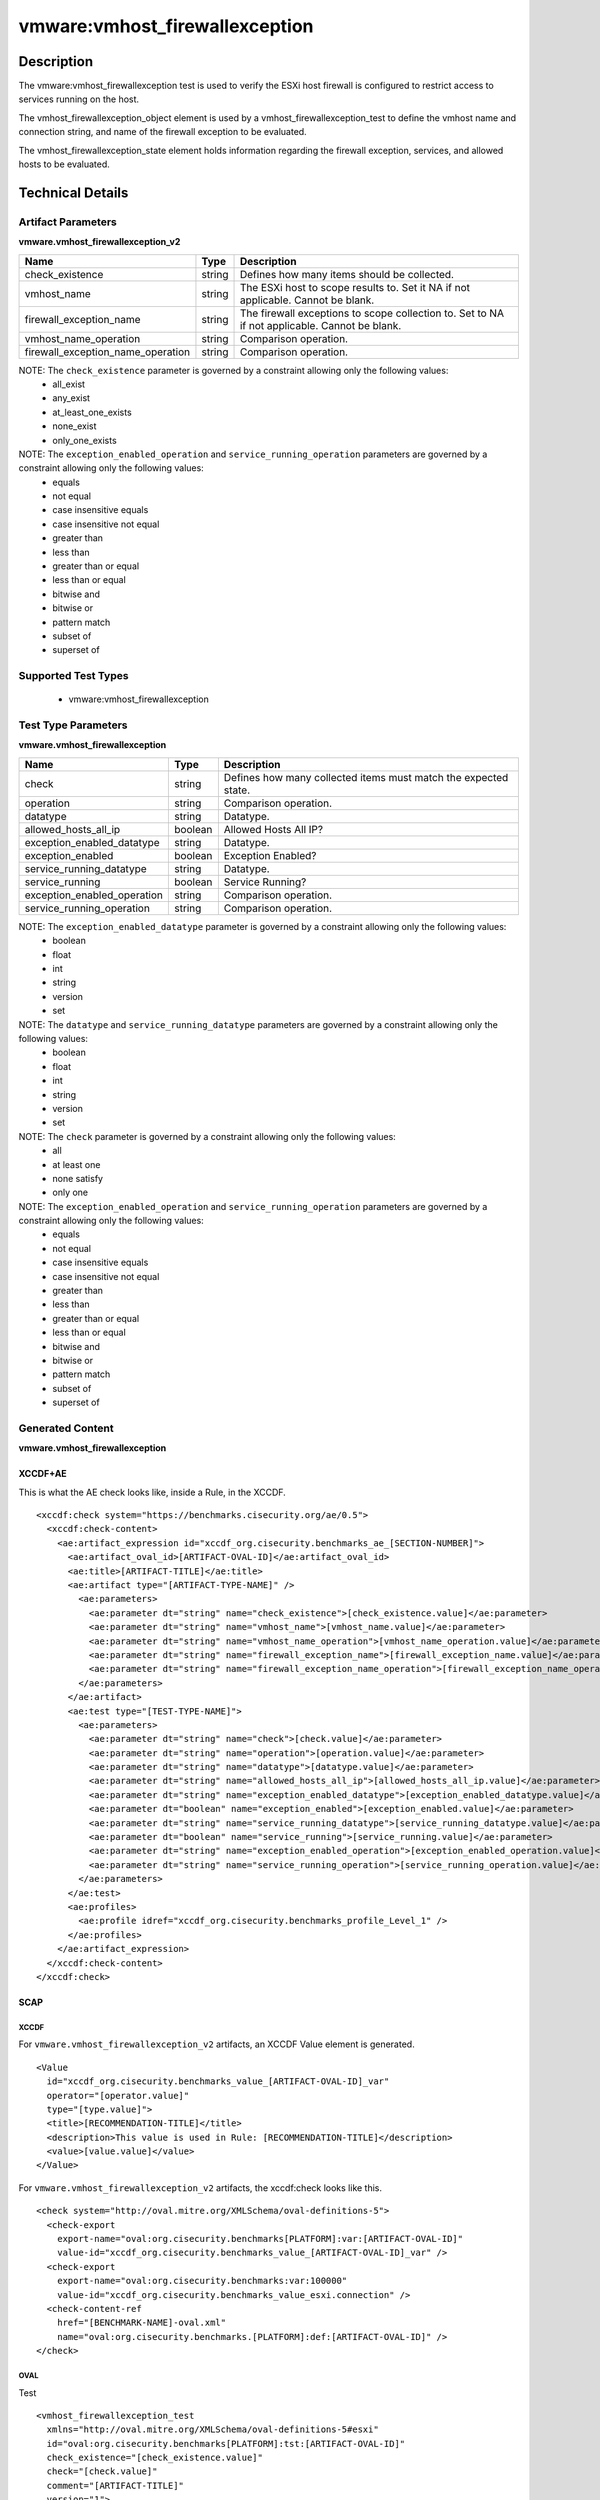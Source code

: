 vmware:vmhost_firewallexception
===============================

Description
-----------

The vmware:vmhost_firewallexception test is used to verify the ESXi host firewall is configured to restrict access to services running on the host.

The vmhost_firewallexception_object element is used by a vmhost_firewallexception_test to define the vmhost name and connection string, and name of the firewall exception to be evaluated.

The vmhost_firewallexception_state element holds information regarding the firewall exception, services, and allowed hosts to be evaluated. 

Technical Details
-----------------

Artifact Parameters
~~~~~~~~~~~~~~~~~~~

**vmware.vmhost_firewallexception_v2**

+-------------------------------------+---------+----------------------------+
| Name                                | Type    | Description                |
+=====================================+=========+============================+
| check_existence                     | string  | Defines how many items     |
|                                     |         | should be collected.       |
+-------------------------------------+---------+----------------------------+
| vmhost_name                         | string  | The ESXi host to scope     |
|                                     |         | results to. Set it NA if   |
|                                     |         | not applicable. Cannot be  |
|                                     |         | blank.                     |
+-------------------------------------+---------+----------------------------+
| firewall_exception_name             | string  | The firewall exceptions to |
|                                     |         | scope collection to. Set   |
|                                     |         | to NA if not applicable.   |
|                                     |         | Cannot be blank.           |
+-------------------------------------+---------+----------------------------+
| vmhost_name_operation               | string  | Comparison operation.      |
+-------------------------------------+---------+----------------------------+
| firewall_exception_name_operation   | string  | Comparison operation.      |
+-------------------------------------+---------+----------------------------+

NOTE: The ``check_existence`` parameter is governed by a constraint allowing only the following values:
  - all_exist
  - any_exist
  - at_least_one_exists
  - none_exist
  - only_one_exists

NOTE: The ``exception_enabled_operation`` and ``service_running_operation`` parameters are governed by a constraint allowing only the following values:
  - equals
  - not equal
  - case insensitive equals
  - case insensitive not equal
  - greater than
  - less than
  - greater than or equal
  - less than or equal
  - bitwise and 
  - bitwise or
  - pattern match
  - subset of
  - superset of

Supported Test Types
~~~~~~~~~~~~~~~~~~~~

  - vmware:vmhost_firewallexception

Test Type Parameters
~~~~~~~~~~~~~~~~~~~~

**vmware.vmhost_firewallexception**

+-------------------------------------+---------+----------------------------+
| Name                                | Type    | Description                |
+=====================================+=========+============================+
| check                               | string  | Defines how many collected |
|                                     |         | items must match the       |
|                                     |         | expected state.            |
+-------------------------------------+---------+----------------------------+
| operation                           | string  | Comparison operation.      |
+-------------------------------------+---------+----------------------------+
| datatype                            | string  | Datatype.                  |
+-------------------------------------+---------+----------------------------+
| allowed_hosts_all_ip                | boolean | Allowed Hosts All IP?      |
+-------------------------------------+---------+----------------------------+
| exception_enabled_datatype          | string  | Datatype.                  |
+-------------------------------------+---------+----------------------------+
| exception_enabled                   | boolean | Exception Enabled?         |
+-------------------------------------+---------+----------------------------+
| service_running_datatype            | string  | Datatype.                  |
+-------------------------------------+---------+----------------------------+
| service_running                     | boolean | Service Running?           |
+-------------------------------------+---------+----------------------------+
| exception_enabled_operation         | string  | Comparison operation.      |
+-------------------------------------+---------+----------------------------+
| service_running_operation           | string  | Comparison operation.      |
+-------------------------------------+---------+----------------------------+

NOTE: The ``exception_enabled_datatype`` parameter is governed by a constraint allowing only the following values:
  - boolean
  - float
  - int 
  - string
  - version
  - set

NOTE: The ``datatype`` and ``service_running_datatype`` parameters are governed by a constraint allowing only the following values:
  - boolean
  - float
  - int 
  - string
  - version
  - set

NOTE: The ``check`` parameter is governed by a constraint allowing only the following values:
  - all
  - at least one
  - none satisfy
  - only one

NOTE: The ``exception_enabled_operation`` and ``service_running_operation`` parameters are governed by a constraint allowing only the following values:
  - equals
  - not equal
  - case insensitive equals
  - case insensitive not equal
  - greater than
  - less than
  - greater than or equal
  - less than or equal
  - bitwise and
  - bitwise or
  - pattern match
  - subset of
  - superset of

Generated Content
~~~~~~~~~~~~~~~~~

**vmware.vmhost_firewallexception**

XCCDF+AE
^^^^^^^^

This is what the AE check looks like, inside a Rule, in the XCCDF.

::

  <xccdf:check system="https://benchmarks.cisecurity.org/ae/0.5">
    <xccdf:check-content>
      <ae:artifact_expression id="xccdf_org.cisecurity.benchmarks_ae_[SECTION-NUMBER]">
        <ae:artifact_oval_id>[ARTIFACT-OVAL-ID]</ae:artifact_oval_id>
        <ae:title>[ARTIFACT-TITLE]</ae:title>
        <ae:artifact type="[ARTIFACT-TYPE-NAME]" />
          <ae:parameters>
            <ae:parameter dt="string" name="check_existence">[check_existence.value]</ae:parameter>
            <ae:parameter dt="string" name="vmhost_name">[vmhost_name.value]</ae:parameter>
            <ae:parameter dt="string" name="vmhost_name_operation">[vmhost_name_operation.value]</ae:parameter>
            <ae:parameter dt="string" name="firewall_exception_name">[firewall_exception_name.value]</ae:parameter>
            <ae:parameter dt="string" name="firewall_exception_name_operation">[firewall_exception_name_operation.value]</ae:parameter>
          </ae:parameters>
        </ae:artifact>
        <ae:test type="[TEST-TYPE-NAME]">
          <ae:parameters>
            <ae:parameter dt="string" name="check">[check.value]</ae:parameter>
            <ae:parameter dt="string" name="operation">[operation.value]</ae:parameter>
            <ae:parameter dt="string" name="datatype">[datatype.value]</ae:parameter>
            <ae:parameter dt="string" name="allowed_hosts_all_ip">[allowed_hosts_all_ip.value]</ae:parameter>
            <ae:parameter dt="string" name="exception_enabled_datatype">[exception_enabled_datatype.value]</ae:parameter>
            <ae:parameter dt="boolean" name="exception_enabled">[exception_enabled.value]</ae:parameter>
            <ae:parameter dt="string" name="service_running_datatype">[service_running_datatype.value]</ae:parameter>
            <ae:parameter dt="boolean" name="service_running">[service_running.value]</ae:parameter>
            <ae:parameter dt="string" name="exception_enabled_operation">[exception_enabled_operation.value]</ae:parameter>
            <ae:parameter dt="string" name="service_running_operation">[service_running_operation.value]</ae:parameter>  
          </ae:parameters>
        </ae:test>
        <ae:profiles>
          <ae:profile idref="xccdf_org.cisecurity.benchmarks_profile_Level_1" />
        </ae:profiles>
      </ae:artifact_expression>
    </xccdf:check-content>
  </xccdf:check>  

SCAP
^^^^

XCCDF
'''''

For ``vmware.vmhost_firewallexception_v2`` artifacts, an XCCDF Value element is generated.

::

  <Value 
    id="xccdf_org.cisecurity.benchmarks_value_[ARTIFACT-OVAL-ID]_var"
    operator="[operator.value]"
    type="[type.value]">
    <title>[RECOMMENDATION-TITLE]</title>
    <description>This value is used in Rule: [RECOMMENDATION-TITLE]</description>
    <value>[value.value]</value>
  </Value>  

For ``vmware.vmhost_firewallexception_v2`` artifacts, the xccdf:check looks like this.

::

  <check system="http://oval.mitre.org/XMLSchema/oval-definitions-5">
    <check-export 
      export-name="oval:org.cisecurity.benchmarks[PLATFORM]:var:[ARTIFACT-OVAL-ID]"
      value-id="xccdf_org.cisecurity.benchmarks_value_[ARTIFACT-OVAL-ID]_var" />    
    <check-export 
      export-name="oval:org.cisecurity.benchmarks:var:100000"
      value-id="xccdf_org.cisecurity.benchmarks_value_esxi.connection" />
    <check-content-ref 
      href="[BENCHMARK-NAME]-oval.xml"
      name="oval:org.cisecurity.benchmarks.[PLATFORM]:def:[ARTIFACT-OVAL-ID]" />
  </check>

OVAL
''''

Test

::

  <vmhost_firewallexception_test
    xmlns="http://oval.mitre.org/XMLSchema/oval-definitions-5#esxi"
    id="oval:org.cisecurity.benchmarks[PLATFORM]:tst:[ARTIFACT-OVAL-ID]"
    check_existence="[check_existence.value]"
    check="[check.value]"
    comment="[ARTIFACT-TITLE]"
    version="1">
    <object object_ref="oval:org.cisecurity.benchmarks.[PLATFORM]:obj:[ARTIFACT-OVAL-ID]" />
    <state state_ref="oval:org.cisecurity.benchmarks.[PLATFORM]:ste:[ARTIFACT-OVAL-ID]" />
  </vmhost_firewallexception_test>

Object

::

  <vmhost_firewallexception_object 
    xmlns="http://oval.mitre.org/XMLSchema/oval-definitions-5#esxi"
    id="oval:org.cisecurity.benchmarks[PLATFORM]:obj:[ARTIFACT-OVAL-ID]"
    comment="[ARTIFACT-TITLE]"
    version="1">
    <connection_string var_ref="oval:org.cisecurity.benchmarks[PLATFORM]:var:[ARTIFACT-OVAL-ID]" />
    <vmhost_name operation="[operation.value]">
      [vmhost_name.value]
    </vmhost_name>
    <firewall_exception_name operation="[operation.value]">
      [firewall_exception_name.value]
    </firewall_exception_name>
  </vmhost_firewallexception_object>      

State

::

  <vmhost_firewallexception_state 
    xmlns="http://oval.mitre.org/XMLSchema/oval-definitions-5#esxi"
    id="oval:org.cisecurity.benchmarks[PLATFORM]:ste:[ARTIFACT-OVAL-ID]"
    comment="[ARTIFACT-TITLE]"
    version="1">
    <exception_enabled 
      datatype="[datatype.value]"
      operation="[operation.value]">
        [exception_enabled.value]
    </exception_enabled>
    <service_running 
      datatype="[datatype.value]"
      operation="[operation.value]">
        [service_running.value]
    </service_running>
    <allowed_hosts_all_ip 
      datatype="[datatype.value]"
      operation="[operation.value]"
      var_ref="oval:org.cisecurity.benchmarks[PLATFORM]:var:[ARTIFACT-OVAL-ID]" />
  </vmhost_firewallexception_state> 

Variable

::

  <external_variable 
    id="oval:org.cisecurity.benchmarks[PLATFORM]:var:[ARTIFACT-OVAL-ID]"
    datatype="boolean"
    version="1"
    comment="This value is used in Rule: [RECOMMENDATION-TITLE]" />    

YAML
^^^^

::

  artifact-expression:
    artifact-unique-id: "[ARTIFACT-OVAL-ID]"
    artifact-title: "[ARTIFACT-TITLE]"
    artifact:
      type: "[ARTIFACT-TYPE-NAME]"
      parameters:
        - parameter: 
            name: "check_existence"
            dt: "string"
            value: "[check_existence.value]"
        - parameter: 
            name: "vmhost_name"
            dt: "string"
            value: "[vmhost_name.value]"
        - parameter: 
            name: "vmhost_name_operation"
            dt: "string"
            value: "[vmhost_name_operation.value]"
        - parameter: 
            name: "firewall_exception_name"
            dt: "string"
            value: "[firewall_exception_name.value]"
        - parameter: 
            name: "firewall_exception_name_operation"
            dt: "string"
            value: "[firewall_exception_name_operation.value]"
    test:
      type: "[TEST-TYPE-NAME]"
      parameters:
        - parameter: 
            name: "check"
            dt: "string"
            value: "[check.value]"
        - parameter:
            name: "operation"
            dt: "string"
            value: "[operation.value]"
        - parameter: 
            name: "datatype"
            dt: "string"
            value: "[datatype.value]"
        - parameter: 
            name: "allowed_hosts_all_ip"
            dt: "boolean"
            value: "[allowed_hosts_all_ip.value]"
        - parameter: 
            name: "exception_enabled_datatype"
            dt: "string"
            value: "[exception_enabled_datatype.value]"
        - parameter:
            name: "exception_enabled"
            dt: "boolean"
            value: "[exception_enabled.value]"
        - parameter: 
            name: "service_running_datatype"
            dt: "string"
            value: "[service_running_datatype.value]"
        - parameter: 
            name: "service_running"
            dt: "boolean"
            value: "[service_running.value]"
        - parameter: 
            name: "exception_enabled_operation"
            dt: "string"
            value: "[exception_enabled_operation.value]"
        - parameter:
            name: "service_running_operation"
            dt: "string"
            value: "[service_running_operation.value]"

JSON
^^^^

::

  {
    "artifact-expression": {
      "artifact-unique-id": "[ARTIFACT-OVAL-ID]",
      "artifact-title": "[ARTIFACT-TITLE]",
      "artifact": {
        "type": "[ARTIFACT-TYPE-NAME]",
        "parameters": [
          {
            "parameter": {
              "name": "check_existence",
              "dt": "string",
              "value": "[check_existence.value]"
            }
          },
          {
            "parameter": {
              "name": "vmhost_name",
              "dt": "string",
              "value": "[vmhost_name.value]"
            }
          },
          {
            "parameter": {
              "name": "vmhost_name_operation",
              "dt": "string",
              "value": "[vmhost_name_operation.value]"
            }
          },
          {
            "parameter": {
              "name": "firewall_exception_name",
              "dt": "string",
              "value": "[firewall_exception_name.value]"
            }
          },
          {
            "parameter": {
              "name": "firewall_exception_name_operation",
              "dt": "string",
              "value": "[firewall_exception_name_operation.value]"
            }
          },
        ]
      },
      "test": {
        "type": "[TEST-TYPE-NAME]",
        "parameters": [
          {
            "parameter": {
              "name": "check",
              "dt": "string",
              "value": "[check.value]"
            }
          },
          {
            "parameter": {
              "name": "operation",
              "dt": "string",
              "value": "[operation.value]"
            }
          },
          {
            "parameter": {
              "name": "datetype",
              "dt": "string",
              "value": "[datatype.value]"
            }
          },
          {
            "parameter": {
              "name": "allowed_hosts_all_ip",
              "dt": "boolean",
              "value": "[allowed_hosts_all_ip.value]"
            }
          },
          {
            "parameter": {
              "name": "exception_enabled_datatype",
              "dt": "string",
              "value": "[exception_enabled_datatype.value]"
            }
          },
          {
            "parameter": {
              "name": "exception_enabled",
              "dt": "boolean",
              "value": "[exception_enabled.value]"
            }
          },
          {
            "parameter": {
              "name": "service_running_datatype",
              "dt": "string",
              "value": "[service_running_datatype.value]"
            }
          },
          {
            "parameter": {
              "name": "service_running",
              "dt": "boolean",
              "value": "[service_running.value]"
            }
          },
          {
            "parameter": {
              "name": "exception_enabled_operation",
              "dt": "string",
              "value": "[exception_enabled_operation.value]"
            }
          },
          {
            "parameter": {
              "name": "service_running_operation",
              "dt": "string",
              "value": "[service_running_operation.value]"
            }
          }
        ]
      }
    }
  }
